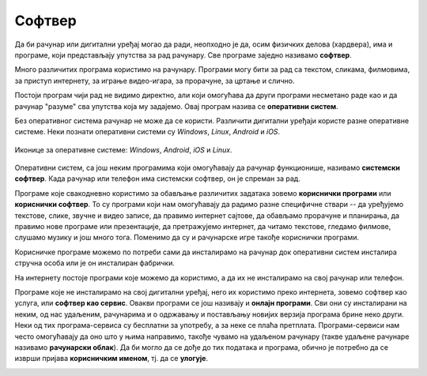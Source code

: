 Софтвер
=======

Да би рачунар или дигитални уређај могао да ради, неопходно је да, осим физичких делова (хардвера), има и програме, који представљају упутства за рад рачунару. 
Све програме заједно називамо **софтвер**.

Много различитих програма користимо на рачунару. Програми могу бити за рад са текстом, сликама, филмовима, за приступ интернету, за играње видео-игара, за прорачуне, за цртање и слично. 

Постоји програм чији рад не видимо директно, али који омогућава да други програми несметано раде као и да рачунар "разуме" сва упутства која му задајемо. Овај програм назива се **оперативни систем**.

Без оперативног система рачунар не може да се користи. Различити дигитални уређаји користе разне оперативне системе. Неки познати оперативни системи су *Windows*, *Linux*, *Android* и *iOS*.


.. figure:: ../../_images/os.png
    :width: 780px
    :align: center

    Иконице за оперативне системе: *Windows*, *Android*, *iOS*  и *Linux*.

.. questionnote::
 Који оперативни систем има рачунар који користиш?

Оперативни систем, са још неким програмима који омогућавају да рачунар функционише, називамо **системски софтвер**. Када рачунар или телефон има системски софтвер, он је спреман за рад.

Програме које свакодневно користимо за обављање различитих задатака зовемо **кориснички програми** или **кориснички софтвер**. То су програми који нам омогућавају да радимо разне специфичне ствари -- да уређујемо текстове, слике, звучне и видео записе, да правимо интернет сајтове, да обављамо прорачуне и планирања, да правимо нове програме или презентације, да претражујемо интернет, да читамо текстове, гледамо филмове, слушамо музику и још много тога. Поменимо да су и рачунарске игре такође кориснички програми. 

Корисничке програме можемо по потреби сами да инсталирамо на рачунар док оперативни систем инсталира стручна особа или је он инсталиран фабрички.

.. infonote::
 **Рачунар је употребљив за рад само у комбинацији одговарајућег хардвера и софтвера.**

	
.. image:: ../../_images/hardware_software.png
    :width: 300px
    :align: center

На интернету постоје програми које можемо да користимо, а да их не инсталирамо на свој рачунар или телефон. 

Програме које не инсталирамо на свој дигитални уређај, него их користимо преко интернета, зовемо софтвер као услуга, или **софтвер као сервис**. 
Овакви програми се још називају и **онлајн програми**. Сви они су инсталирани на неким, од нас удаљеним, рачунарима и о одржавању и постављању новијих верзија 
програма брине неко други. Неки од тих програма-сервиса су бесплатни за употребу, а за неке се плаћа претплата.
Програми-сервиси нам често омогућавају да оно што у њима направимо, такође чувамо на удаљеном рачунару (такве удаљене рачунаре називамо **рачунарски облак**). 
Да би могло да се дође до тих података и програма, обично је потребно да се изврши пријава **корисничким именом**, тј. да се **улогује**.

.. image:: ../../_images/login.png
    :width: 780px
    :align: center
	


.. infonote::
 Шта смо научили?
 
 - физичке делове (компоненте) рачунара зовемо **хардвер**,
 - програме који се извршавају на рачунару зовемо **софтвер**,
 - **оперативни систем** је главни програм на рачунару или телефону, који омогућава функционисање рачунара и извршавање других програма,
 - **сервиси** представљају скуп услуга на интернету, као што је коришћење програма из рачунарског облака и чување података у облаку;


